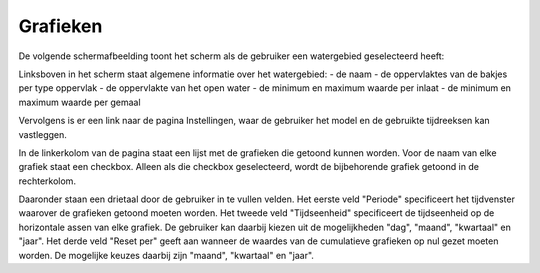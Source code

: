 Grafieken
=========

De volgende schermafbeelding toont het scherm als de gebruiker een watergebied
geselecteerd heeft:

.. image:: grafieken.png

Linksboven in het scherm staat algemene informatie over het watergebied:
- de naam
- de oppervlaktes van de bakjes per type oppervlak
- de oppervlakte van het open water
- de minimum en maximum waarde per inlaat
- de minimum en maximum waarde per gemaal

Vervolgens is er een link naar de pagina Instellingen, waar de gebruiker het
model en de gebruikte tijdreeksen kan vastleggen.

In de linkerkolom van de pagina staat een lijst met de grafieken die getoond
kunnen worden. Voor de naam van elke grafiek staat een checkbox. Alleen als die
checkbox geselecteerd, wordt de bijbehorende grafiek getoond in de
rechterkolom.

Daaronder staan een drietaal door de gebruiker in te vullen velden. Het eerste
veld "Periode" specificeert het tijdvenster waarover de grafieken getoond
moeten worden. Het tweede veld "Tijdseenheid" specificeert de tijdseenheid op
de horizontale assen van elke grafiek. De gebruiker kan daarbij kiezen uit de
mogelijkheden "dag", "maand", "kwartaal" en "jaar". Het derde veld "Reset per"
geeft aan wanneer de waardes van de cumulatieve grafieken op nul gezet moeten
worden. De mogelijke keuzes daarbij zijn "maand", "kwartaal" en "jaar".
